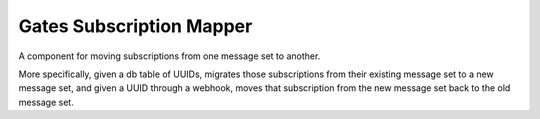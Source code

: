 =========================
Gates Subscription Mapper
=========================

A component for moving subscriptions from one message set to another.

More specifically, given a db table of UUIDs, migrates those subscriptions from
their existing message set to a new message set, and given a UUID through a
webhook, moves that subscription from the new message set back to the old
message set.
